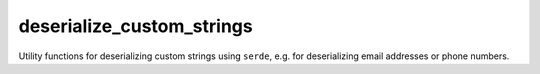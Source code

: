 deserialize_custom_strings
==========================

Utility functions for deserializing custom strings using ``serde``,
e.g. for deserializing email addresses or phone numbers.
